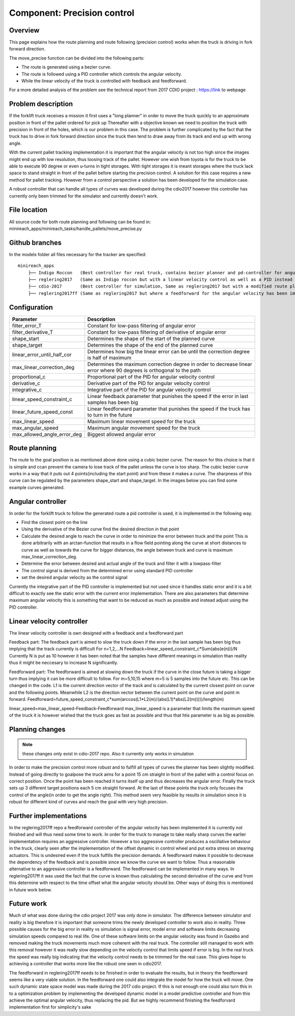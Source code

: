 Component: Precision control
======================

Overview
------------------------
This page explains how the route planning and route following (precision control) works when the truck is driving in fork forward direction.

The move_precise function can be divided into the following parts:

* The route is generated using a bezier curve.
* The route is followed using a PID controller which controls the angular velocity.
* While the linear velocity of the truck is controlled with feedback and feedforward.

For a more detailed analysis of the problem see the technical report from 2017 CDIO project :  https://link to webpage

Problem description
------------------------

If the forklift truck receives a mission it first uses a "long planner" in order to move the truck quickly to an approximate position in front of the pallet ordered for pick up
Thereafter with a objective known we need to position the truck with precision in front of the holes, which is our problem in this case.
The problem is further complicated by the fact that the truck has to drive in fork forward direction since the truck then tend to draw away from its track and  end up with wrong angle.

With the current pallet tracking implementation it is important that the angular velocity is not too high since the images might end up with low resolution, thus loosing track of the pallet.
However one wish from toyota is for the truck to be able to execute 90 degree or even u-turns in tight storages.
With tight storages it is meant storages where the truck lack space to stand straight in front of the pallet before starting the precision control.
A solution for this case requires a new method for pallet tracking. However from a control perspective a solution has been developed for the simulation case.

A robust controller that can handle all types of curves was developed during the cdio2017 however this controller has currently only been trimmed for the simulator and currently doesn't work.

File location
------------------------
All source code for both route planning and following can be found in:
minireach_apps/minireach_tasks/handle_pallets/move_precise.py

Github branches
------------------------

In the models folder all files necessary for the tracker are specified::

  minireach_apps
      ├── Indigo Roccon   (Best controller for real truck, contains bezier planner and pd-controller for angular velocity, linear velocity is constant)
      ├── reglering2017   (Same as Indigo roccon but with a linear velocity control as well as a PID instead of PD for angular_vel)
      ├── cdio-2017       (Best controller for simulation, Same as reglering2017 but with a modified route planning, where the truck sends a target 15 cm in front of goalpose and corrects the angular error before continuing)
      ├── reglering2017ff (Same as reglering2017 but where a feedforward for the angular velocity has been implemented, it currently needs some more modifications to work)

Configuration
------------------------

=========================== ============================================================================
Parameter                    Description
=========================== ============================================================================
filter_error_T              Constant for low-pass filtering of angular error
filter_derivative_T         Constant for low-pass filtering of derivative of angular error
shape_start                 Determines the shape of the start of the planned curve
shape_target                Determines the shape of the end of the planned curve
linear_error_until_half_cor Determines how big the linear error can be until the correction degree is half of maximum
max_linear_correction_deg   Determines the maximum correction degree in order to decrease linear error where 90 degrees is orthogonal to the path
proportional_c              Proportional part of the PID for angular velocity control
derivative_c                Derivative part of the PID for angular velocity control
integrative_c               Integrative part of the PID for angular velocity control
linear_speed_constraint_c   Linear feedback parameter that punishes the speed if the error in last samples has been big
linear_future_speed_const   Linear feedforward parameter that punishes the speed if the truck has to turn in the future
max_linear_speed            Maximum linear movement speed for the truck
max_angular_speed           Maximum angular movement speed for the truck
max_allowed_angle_error_deg Biggest allowed angular error
=========================== ============================================================================


.. figure:: _static/controlconfig.png
   :width: 100%
   :align: center
   :figclass: align-centered

Route planning
------------------------
The route to the goal position is as mentioned above done using a cubic bezier curve. The reason for this choice is that it is simple and ccan prevent the camera to lose track of the pallet unless the curve is too sharp.
The cubic bezier curve works in a way that it puts out 4 points(including the start point) and from these it makes a curve.
The sharpness of this curve can be regulated by the parameters shape_start and shape_target. In the images below you can find some example curves generated.

.. figure:: _static/easyScurve.png
   :width: 100%
   :align: center
   :figclass: align-centered

.. figure:: _static/sharpScurve.png
   :width: 100%
   :align: center
   :figclass: align-centered

.. figure:: _static/sharpJcurve.png
   :width: 100%
   :align: center
   :figclass: align-centered

Angular controller
------------------------
In order for the forklift truck to follow the generated route a pid controller is used, it is implemented in the following way.

* Find the closest point on the line
* Using the derivative of the Bezier curve find the desired direction in that point
* Calculate the desired angle to reach the curve in order to minimize the error between truck and the point
  This is done arbitrarily with an arctan-function that results in a flow field pointing along the curve at short distances to curve as well as towards the curve for bigger distances, the angle between truck and curve is maximum max_linear_correction_deg.
* Determine the error between desired and actual angle of the truck and filter it with a lowpass-filter
* The control signal is derived from the determined error using standard PID controller
* set the desired angular velocity as the control signal

Currently the integrative part of the PID controller is implemented but not used since it handles static error and it is a bit difficult to exactly see the static error with the current error implementation.
There are also parameters that determine maximum angular velocity this is something that want to be reduced as much as possible and instead adjust using the PID controller.

Linear velocity controller
------------------------
The linear velocity controller is own designed with a feedback and a feedforward part

Feedback part:
The feedback part is aimed to slow the truck down if the error in the last sample has been big thus implying that the track currently is difficult
For n=1,2,...N
Feedback=linear_speed_constraint_c*Sum(abs(e(n)))/N
Currently N is put as 10 however it has been noted that the samples have different meanings in simulation than reality thus it might be neccesary to increase N significantly.

Feedforward part:
The feedforward is aimed at slowing down the truck if the curve in the close future is taking a bigger turn thus implying it can be more difficult to follow.
For m=5,10,15   where m=5 is 5 samples into the future etc. This can be changed in the code.
L1 is the current direction vector of the track and is calculated by the current closest point on curve and the following points.
Meanwhile L2 is the direction vector between the current point on the curve and point m forward.
Feedforward=future_speed_constraint_c*sum(arccos(L1*L2(m)/(abs(L1)*abs(L2(m)))))/length(m)


linear_speed=max_linear_speed-Feedback-Feedforward
max_linear_speed is a parameter that limits the maximum speed of the truck it is however wished that the truck goes as fast as possible and thus that htis parameter is as big as possible.

Planning changes
------------------------
.. NOTE:: these changes only exist in cdio-2017 repo. Also it currently only works in simulation

In order to make the precision control more robust and to fulfill all types of curves the planner has been slightly modified.
Instead of going directly to goalpose the truck aims for a point 15 cm straight in front of the pallet with a control focus on correct position.
Once the point has been reached it turns itself up and thus decreases the angular error. Finally the truck sets up 3 different target positions each 5 cm straight forward.
At the last of these points the truck only focuses the control of the angle(in order to get the angle right).
This method seem very feasible by results in simulation since it is robust for different kind of curves and reach the goal with very high precision.

Further implementations
------------------------
In the reglering2017ff repo a feedforward controller of the angular velocity has been implemented it is currently not finished and will thus need some time to work.
In order for the truck to manage to take really sharp curves the earlier implementation requires an aggressive controller.
However a too aggressive controller produces a oscillative behaviour in the truck, clearly seen after the implementation of the offset dynamic in control wheel and put extra stress on stearing actuators. This is undesired even if the truck fulfills the precision demands.
A feedforward makes it possible to decrease the dependency of the feedback and is possible since we know the curve we want to follow.
Thus a reasonable alternative to an aggressive controller is a feedforward. The feedforward can be implemented in many ways.
In reglering2017ff it was used the fact that the curve is known thus calculating the second derivative of the curve and from this determine with respect to the time offset what the angular velocity should be.
Other ways of doing this is mentioned in future work below.

Future work
------------------------
Much of what was done during the cdio project 2017 was only done in simulator. The difference between simulator and reality is big therefore it is important that someone trims the newly developed controller to work also in reality.
Three possible causes for the big error in reality vs simulation is signal error, model error and software limits decreasing simulation speeds compared to real life.
One of these software limits on the angular velocity was found in Gazebo and removed making the truck movements much more coherent with the real truck.
The controller still managed to work with this removal however it was really slow depending on the velocity control that limits speed if error is big. In the real truck the speed was really big indicating that the velocity control needs to be trimmed for the real case.
This gives hope to achieving a controller that works more like the robust one seen in cdio2017.

The feedforward in reglering2017ff needs to be finished in order to evaluate the results, but in theory the feedforward seems like a very viable solution.
In the feedforward one could also integrate the model for how the truck will move. One such dynamic state space model was made during the 2017 cdio project.
If this is not enough one could also turn this in to a optimization problem by implementing the developed dynamic model in a model predictive controller and from this achieve the optimal angular velocity, thus replacing the pid. But we highly recommend finishing the feedforvard implementation first for simplicity's sake 

